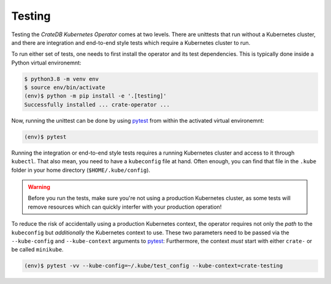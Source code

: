 Testing
=======

Testing the *CrateDB Kubernetes Operator* comes at two levels. There are
unittests that run without a Kubernetes cluster, and there are integration and
end-to-end style tests which require a Kubernetes cluster to run.

To run either set of tests, one needs to first install the operator and its
test dependencies. This is typically done inside a Python virtual environemnt:

.. code-block:: console

   $ python3.8 -m venv env
   $ source env/bin/activate
   (env)$ python -m pip install -e '.[testing]'
   Successfully installed ... crate-operator ...

Now, running the unittest can be done by using pytest_ from within the
activated virtual environemnt:

.. code-block:: console

   (env)$ pytest

Running the integration or end-to-end style tests requires a running Kubernetes
cluster and access to it through ``kubectl``. That also mean, you need to have
a ``kubeconfig`` file at hand. Often enough, you can find that file in the
``.kube`` folder in your home directory (``$HOME/.kube/config``).

.. warning::

   Before you run the tests, make sure you're not using a production Kubernetes
   cluster, as some tests will remove resources which can quickly interfer with
   your production operation!

To reduce the risk of accidentally using a production Kubernetes context, the
operator requires not only the *path* to the ``kubeconfig`` but *additionally*
the Kubernetes context to use. These two parameters need to be passed via the
``--kube-config`` and ``--kube-context`` arguments to pytest_: Furthermore, the
context *must* start with either ``crate-`` or be called ``minikube``.

.. code-block:: console

   (env)$ pytest -vv --kube-config=~/.kube/test_config --kube-context=crate-testing

.. _pytest: https://docs.pytest.org/en/latest/
